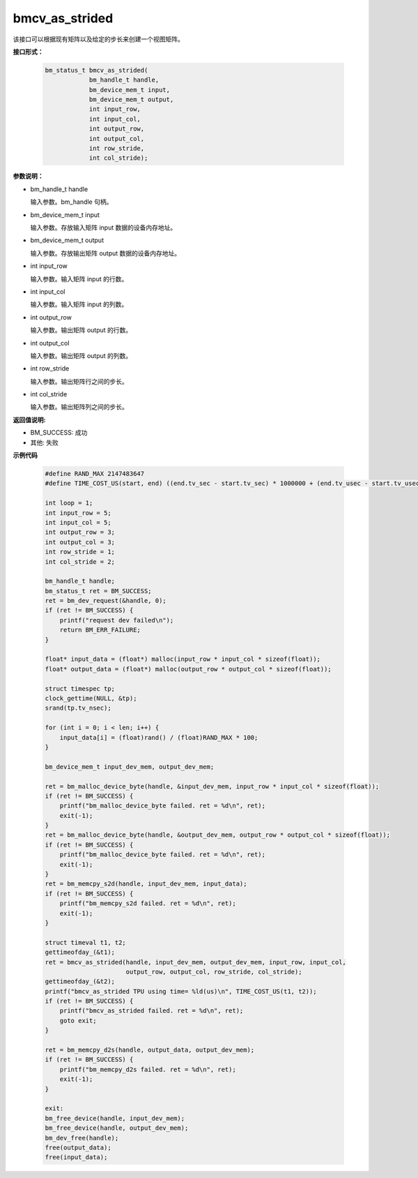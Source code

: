 bmcv_as_strided
===============

该接口可以根据现有矩阵以及给定的步长来创建一个视图矩阵。


**接口形式：**

    .. code-block:: c

        bm_status_t bmcv_as_strided(
                    bm_handle_t handle,
                    bm_device_mem_t input,
                    bm_device_mem_t output,
                    int input_row,
                    int input_col,
                    int output_row,
                    int output_col,
                    int row_stride,
                    int col_stride);


**参数说明：**

* bm_handle_t handle

  输入参数。bm_handle 句柄。

* bm_device_mem_t input

  输入参数。存放输入矩阵 input 数据的设备内存地址。

* bm_device_mem_t output

  输入参数。存放输出矩阵 output 数据的设备内存地址。

* int input_row

  输入参数。输入矩阵 input 的行数。

* int input_col

  输入参数。输入矩阵 input 的列数。

* int output_row

  输入参数。输出矩阵 output 的行数。

* int output_col

  输入参数。输出矩阵 output 的列数。

* int row_stride

  输入参数。输出矩阵行之间的步长。

* int col_stride

  输入参数。输出矩阵列之间的步长。


**返回值说明:**

* BM_SUCCESS: 成功

* 其他: 失败


**示例代码**

    .. code-block:: c

        #define RAND_MAX 2147483647
        #define TIME_COST_US(start, end) ((end.tv_sec - start.tv_sec) * 1000000 + (end.tv_usec - start.tv_usec))

        int loop = 1;
        int input_row = 5;
        int input_col = 5;
        int output_row = 3;
        int output_col = 3;
        int row_stride = 1;
        int col_stride = 2;

        bm_handle_t handle;
        bm_status_t ret = BM_SUCCESS;
        ret = bm_dev_request(&handle, 0);
        if (ret != BM_SUCCESS) {
            printf("request dev failed\n");
            return BM_ERR_FAILURE;
        }

        float* input_data = (float*) malloc(input_row * input_col * sizeof(float));
        float* output_data = (float*) malloc(output_row * output_col * sizeof(float));

        struct timespec tp;
        clock_gettime(NULL, &tp);
        srand(tp.tv_nsec);

        for (int i = 0; i < len; i++) {
            input_data[i] = (float)rand() / (float)RAND_MAX * 100;
        }

        bm_device_mem_t input_dev_mem, output_dev_mem;

        ret = bm_malloc_device_byte(handle, &input_dev_mem, input_row * input_col * sizeof(float));
        if (ret != BM_SUCCESS) {
            printf("bm_malloc_device_byte failed. ret = %d\n", ret);
            exit(-1);
        }
        ret = bm_malloc_device_byte(handle, &output_dev_mem, output_row * output_col * sizeof(float));
        if (ret != BM_SUCCESS) {
            printf("bm_malloc_device_byte failed. ret = %d\n", ret);
            exit(-1);
        }
        ret = bm_memcpy_s2d(handle, input_dev_mem, input_data);
        if (ret != BM_SUCCESS) {
            printf("bm_memcpy_s2d failed. ret = %d\n", ret);
            exit(-1);
        }

        struct timeval t1, t2;
        gettimeofday_(&t1);
        ret = bmcv_as_strided(handle, input_dev_mem, output_dev_mem, input_row, input_col,
                              output_row, output_col, row_stride, col_stride);
        gettimeofday_(&t2);
        printf("bmcv_as_strided TPU using time= %ld(us)\n", TIME_COST_US(t1, t2));
        if (ret != BM_SUCCESS) {
            printf("bmcv_as_strided failed. ret = %d\n", ret);
            goto exit;
        }

        ret = bm_memcpy_d2s(handle, output_data, output_dev_mem);
        if (ret != BM_SUCCESS) {
            printf("bm_memcpy_d2s failed. ret = %d\n", ret);
            exit(-1);
        }

        exit:
        bm_free_device(handle, input_dev_mem);
        bm_free_device(handle, output_dev_mem);
        bm_dev_free(handle);
        free(output_data);
        free(input_data);